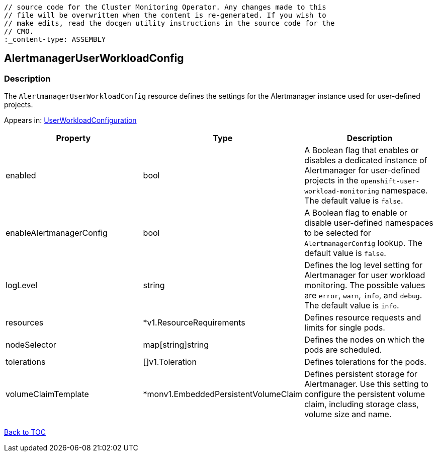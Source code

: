 // DO NOT EDIT THE CONTENT IN THIS FILE. It is automatically generated from the 
	// source code for the Cluster Monitoring Operator. Any changes made to this 
	// file will be overwritten when the content is re-generated. If you wish to 
	// make edits, read the docgen utility instructions in the source code for the 
	// CMO.
	:_content-type: ASSEMBLY

== AlertmanagerUserWorkloadConfig

=== Description

The `AlertmanagerUserWorkloadConfig` resource defines the settings for the Alertmanager instance used for user-defined projects.



Appears in: link:userworkloadconfiguration.adoc[UserWorkloadConfiguration]

[options="header"]
|===
| Property | Type | Description 
|enabled|bool|A Boolean flag that enables or disables a dedicated instance of Alertmanager for user-defined projects in the `openshift-user-workload-monitoring` namespace. The default value is `false`.

|enableAlertmanagerConfig|bool|A Boolean flag to enable or disable user-defined namespaces to be selected for `AlertmanagerConfig` lookup. The default value is `false`.

|logLevel|string|Defines the log level setting for Alertmanager for user workload monitoring. The possible values are `error`, `warn`, `info`, and `debug`. The default value is `info`.

|resources|*v1.ResourceRequirements|Defines resource requests and limits for single pods.

|nodeSelector|map[string]string|Defines the nodes on which the pods are scheduled.

|tolerations|[]v1.Toleration|Defines tolerations for the pods.

|volumeClaimTemplate|*monv1.EmbeddedPersistentVolumeClaim|Defines persistent storage for Alertmanager. Use this setting to configure the persistent volume claim, including storage class, volume size and name.

|===

link:../index.adoc[Back to TOC]
